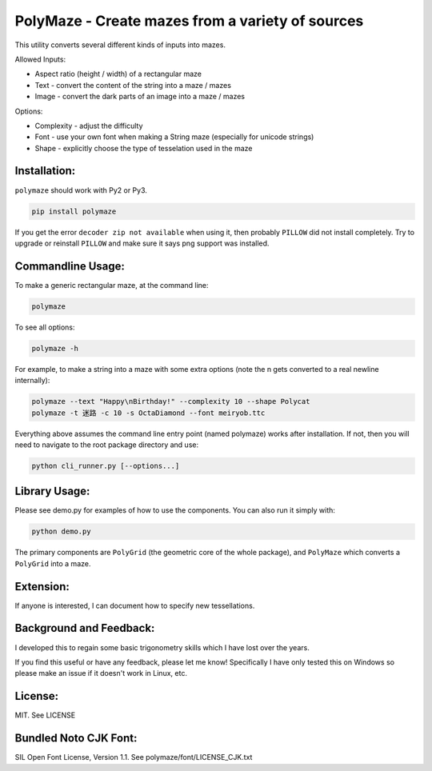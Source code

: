 ﻿=================================================
PolyMaze - Create mazes from a variety of sources
=================================================

This utility converts several different kinds of inputs into mazes.

Allowed Inputs:

- Aspect ratio (height / width) of a rectangular maze
- Text - convert the content of the string into a maze / mazes
- Image - convert the dark parts of an image into a maze / mazes

Options:

- Complexity - adjust the difficulty
- Font - use your own font when making a String maze (especially for unicode strings)
- Shape - explicitly choose the type of tesselation used in the maze

.. image:: https://github.com/kobejohn/polymaze/raw/master/docs/Globe_Polycat_small.png

.. image:: https://github.com/kobejohn/polymaze/raw/master/docs/String_small.png

Installation:
=============

``polymaze`` should work with Py2 or Py3.

.. code:: sh

    pip install polymaze

If you get the error ``decoder zip not available`` when using it, then probably
``PILLOW`` did not install completely. Try to upgrade or reinstall
``PILLOW`` and make sure it says png support was installed.

Commandline Usage:
==================

To make a generic rectangular maze, at the command line:

.. code:: sh

    polymaze

.. image:: https://github.com/kobejohn/polymaze/raw/master/docs/rectangle_small.png

To see all options:

.. code:: sh

    polymaze -h

For example, to make a string into a maze with some extra options (note the \n
gets converted to a real newline internally):

.. code:: sh

    polymaze --text "Happy\nBirthday!" --complexity 10 --shape Polycat
    polymaze -t 迷路 -c 10 -s OctaDiamond --font meiryob.ttc

.. image:: https://github.com/kobejohn/polymaze/raw/master/docs/birthday_small.png

.. image:: https://github.com/kobejohn/polymaze/raw/master/docs/unicode_small.png

Everything above assumes the command line entry point (named polymaze) works
after installation. If not, then you will need to navigate to the root package
directory and use:

.. code:: sh

    python cli_runner.py [--options...]

Library Usage:
==============

Please see demo.py for examples of how to use the components. You can also run
it simply with:

.. code:: sh

    python demo.py

The primary components are ``PolyGrid`` (the geometric core of the whole package),
and ``PolyMaze`` which converts a ``PolyGrid`` into a maze.

Extension:
==========

If anyone is interested, I can document how to specify new tessellations.

Background and Feedback:
========================

I developed this to regain some basic trigonometry skills which I have
lost over the years.

If you find this useful or have any feedback, please let me know! Specifically
I have only tested this on Windows so please make an issue if it doesn't work
in Linux, etc.

License:
========

MIT. See LICENSE

Bundled Noto CJK Font:
======================

SIL Open Font License, Version 1.1. See polymaze/font/LICENSE_CJK.txt